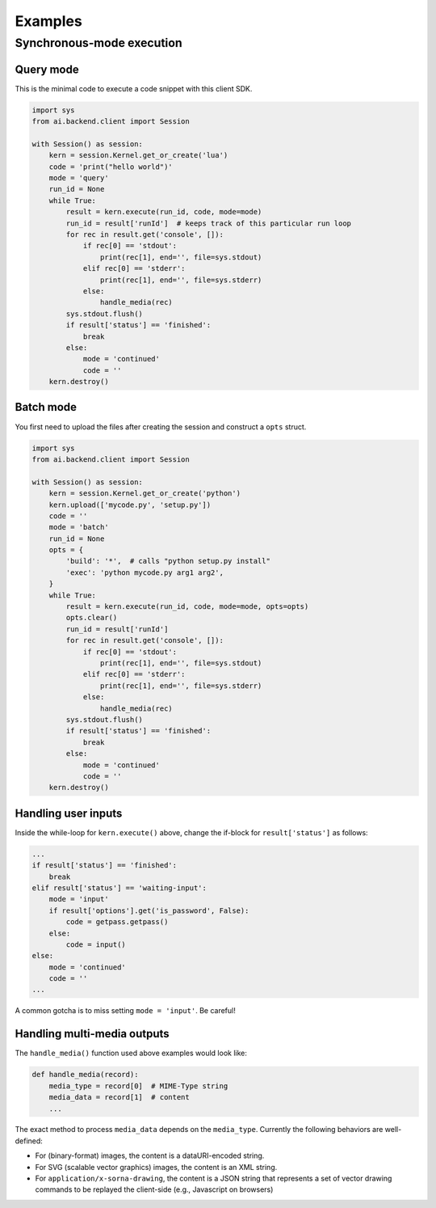Examples
========

Synchronous-mode execution
--------------------------

Query mode
~~~~~~~~~~

This is the minimal code to execute a code snippet with this client SDK.

.. code:: python

  import sys
  from ai.backend.client import Session

  with Session() as session:
      kern = session.Kernel.get_or_create('lua')
      code = 'print("hello world")'
      mode = 'query'
      run_id = None
      while True:
          result = kern.execute(run_id, code, mode=mode)
          run_id = result['runId']  # keeps track of this particular run loop
          for rec in result.get('console', []):
              if rec[0] == 'stdout':
                  print(rec[1], end='', file=sys.stdout)
              elif rec[0] == 'stderr':
                  print(rec[1], end='', file=sys.stderr)
              else:
                  handle_media(rec)
          sys.stdout.flush()
          if result['status'] == 'finished':
              break
          else:
              mode = 'continued'
              code = ''
      kern.destroy()


Batch mode
~~~~~~~~~~

You first need to upload the files after creating the session and construct a
``opts`` struct.

.. code:: python

  import sys
  from ai.backend.client import Session

  with Session() as session:
      kern = session.Kernel.get_or_create('python')
      kern.upload(['mycode.py', 'setup.py'])
      code = ''
      mode = 'batch'
      run_id = None
      opts = {
          'build': '*',  # calls "python setup.py install"
          'exec': 'python mycode.py arg1 arg2',
      }
      while True:
          result = kern.execute(run_id, code, mode=mode, opts=opts)
          opts.clear()
          run_id = result['runId']
          for rec in result.get('console', []):
              if rec[0] == 'stdout':
                  print(rec[1], end='', file=sys.stdout)
              elif rec[0] == 'stderr':
                  print(rec[1], end='', file=sys.stderr)
              else:
                  handle_media(rec)
          sys.stdout.flush()
          if result['status'] == 'finished':
              break
          else:
              mode = 'continued'
              code = ''
      kern.destroy()


Handling user inputs
~~~~~~~~~~~~~~~~~~~~

Inside the while-loop for ``kern.execute()`` above,
change the if-block for ``result['status']`` as follows:

.. code:: python

  ...
  if result['status'] == 'finished':
      break
  elif result['status'] == 'waiting-input':
      mode = 'input'
      if result['options'].get('is_password', False):
          code = getpass.getpass()
      else:
          code = input()
  else:
      mode = 'continued'
      code = ''
  ...

A common gotcha is to miss setting ``mode = 'input'``. Be careful!


Handling multi-media outputs
~~~~~~~~~~~~~~~~~~~~~~~~~~~~

The ``handle_media()`` function used above examples would look like:

.. code:: python

  def handle_media(record):
      media_type = record[0]  # MIME-Type string
      media_data = record[1]  # content
      ...

The exact method to process ``media_data`` depends on the ``media_type``.
Currently the following behaviors are well-defined:

* For (binary-format) images, the content is a dataURI-encoded string.
* For SVG (scalable vector graphics) images, the content is an XML string.
* For ``application/x-sorna-drawing``, the content is a JSON string that represents a
  set of vector drawing commands to be replayed the client-side (e.g., Javascript on
  browsers)
